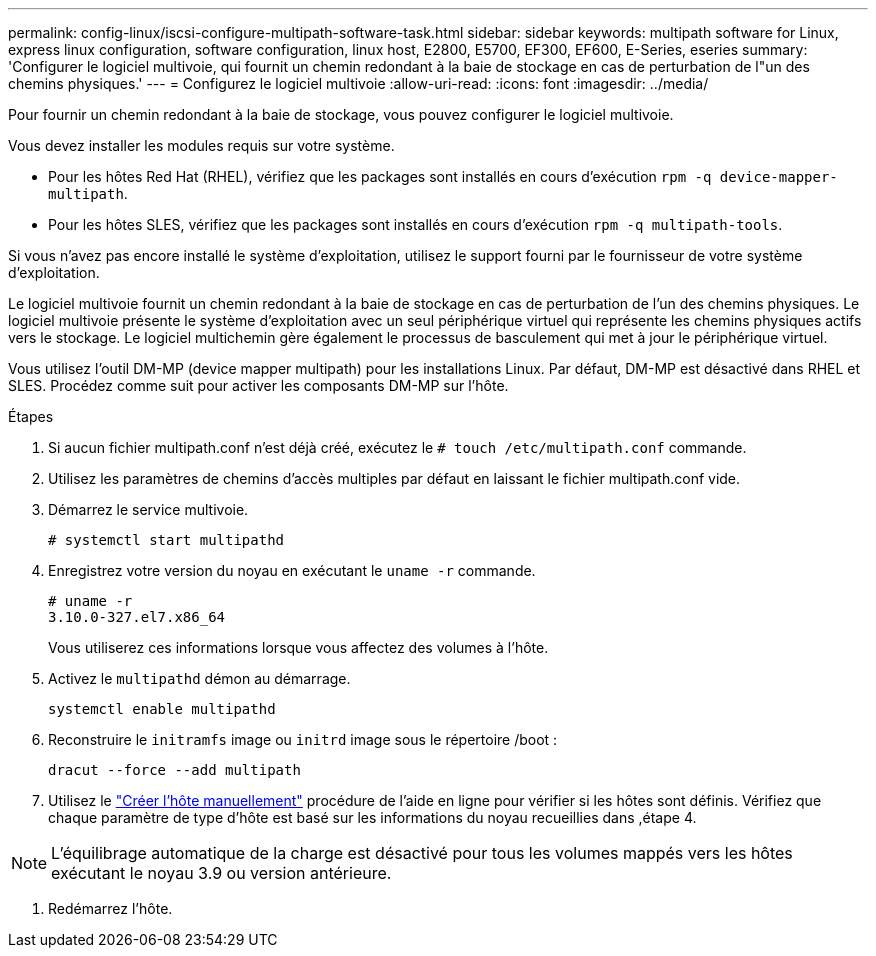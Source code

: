 ---
permalink: config-linux/iscsi-configure-multipath-software-task.html 
sidebar: sidebar 
keywords: multipath software for Linux, express linux configuration, software configuration, linux host, E2800, E5700, EF300, EF600, E-Series, eseries 
summary: 'Configurer le logiciel multivoie, qui fournit un chemin redondant à la baie de stockage en cas de perturbation de l"un des chemins physiques.' 
---
= Configurez le logiciel multivoie
:allow-uri-read: 
:icons: font
:imagesdir: ../media/


[role="lead"]
Pour fournir un chemin redondant à la baie de stockage, vous pouvez configurer le logiciel multivoie.

Vous devez installer les modules requis sur votre système.

* Pour les hôtes Red Hat (RHEL), vérifiez que les packages sont installés en cours d'exécution `rpm -q device-mapper-multipath`.
* Pour les hôtes SLES, vérifiez que les packages sont installés en cours d'exécution `rpm -q multipath-tools`.


Si vous n'avez pas encore installé le système d'exploitation, utilisez le support fourni par le fournisseur de votre système d'exploitation.

Le logiciel multivoie fournit un chemin redondant à la baie de stockage en cas de perturbation de l'un des chemins physiques. Le logiciel multivoie présente le système d'exploitation avec un seul périphérique virtuel qui représente les chemins physiques actifs vers le stockage. Le logiciel multichemin gère également le processus de basculement qui met à jour le périphérique virtuel.

Vous utilisez l'outil DM-MP (device mapper multipath) pour les installations Linux. Par défaut, DM-MP est désactivé dans RHEL et SLES. Procédez comme suit pour activer les composants DM-MP sur l'hôte.

.Étapes
. Si aucun fichier multipath.conf n'est déjà créé, exécutez le `# touch /etc/multipath.conf` commande.
. Utilisez les paramètres de chemins d'accès multiples par défaut en laissant le fichier multipath.conf vide.
. Démarrez le service multivoie.
+
[listing]
----
# systemctl start multipathd
----
. Enregistrez votre version du noyau en exécutant le `uname -r` commande.
+
[listing]
----
# uname -r
3.10.0-327.el7.x86_64
----
+
Vous utiliserez ces informations lorsque vous affectez des volumes à l'hôte.

. Activez le `multipathd` démon au démarrage.
+
[listing]
----
systemctl enable multipathd
----
. Reconstruire le `initramfs` image ou `initrd` image sous le répertoire /boot :
+
[listing]
----
dracut --force --add multipath
----
. Utilisez le https://docs.netapp.com/us-en/e-series-santricity/sm-storage/create-host-manually.html["Créer l'hôte manuellement"] procédure de l'aide en ligne pour vérifier si les hôtes sont définis. Vérifiez que chaque paramètre de type d'hôte est basé sur les informations du noyau recueillies dans ,étape 4.



NOTE: L'équilibrage automatique de la charge est désactivé pour tous les volumes mappés vers les hôtes exécutant le noyau 3.9 ou version antérieure.

. Redémarrez l'hôte.

